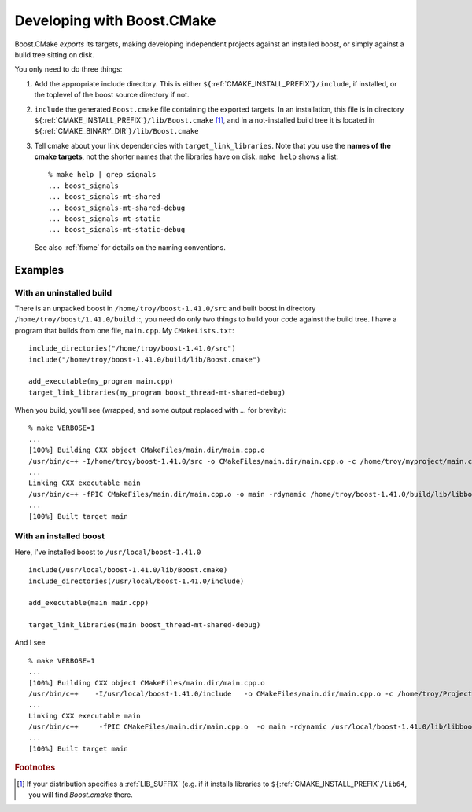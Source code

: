 .. index:: targets, exported
.. index:: uninstalled tree, building against
.. _exported_targets:

Developing with Boost.CMake
===========================

Boost.CMake *exports* its targets, making developing independent
projects against an installed boost, or simply against a build tree
sitting on disk.

You only need to do three things:

1.  Add the appropriate include directory.  This is either
    ``${``:ref:`CMAKE_INSTALL_PREFIX`\ ``}/include``, if installed, or the
    toplevel of the boost source directory if not.
2.  ``include`` the generated ``Boost.cmake`` file containing the
    exported targets.  In an installation, this file is in directory
    ``${``:ref:`CMAKE_INSTALL_PREFIX`\ ``}/lib/Boost.cmake`` [#libsuffix]_, and
    in a not-installed build tree it is located in
    ``${``:ref:`CMAKE_BINARY_DIR`\ ``}/lib/Boost.cmake``
3.  Tell cmake about your link dependencies with
    ``target_link_libraries``.  Note that you use the **names of the
    cmake targets**, not the shorter names that the libraries have on
    disk.   ``make help`` shows a list::

       % make help | grep signals
       ... boost_signals
       ... boost_signals-mt-shared
       ... boost_signals-mt-shared-debug
       ... boost_signals-mt-static
       ... boost_signals-mt-static-debug
              
    See also :ref:`fixme` for details on the naming conventions.

Examples
--------

With an uninstalled build
^^^^^^^^^^^^^^^^^^^^^^^^^

There is an unpacked boost in ``/home/troy/boost-1.41.0/src`` and
built boost in directory ``/home/troy/boost/1.41.0/build`` ::, you
need do only two things to build your code against the build tree.  I
have a program that builds from one file, ``main.cpp``.  My ``CMakeLists.txt``::

   include_directories("/home/troy/boost-1.41.0/src")
   include("/home/troy/boost-1.41.0/build/lib/Boost.cmake")

   add_executable(my_program main.cpp)
   target_link_libraries(my_program boost_thread-mt-shared-debug)

When you build, you'll see
(wrapped, and some output replaced with ... for brevity)::

  % make VERBOSE=1
  ...
  [100%] Building CXX object CMakeFiles/main.dir/main.cpp.o
  /usr/bin/c++ -I/home/troy/boost-1.41.0/src -o CMakeFiles/main.dir/main.cpp.o -c /home/troy/myproject/main.cpp
  ...
  Linking CXX executable main
  /usr/bin/c++ -fPIC CMakeFiles/main.dir/main.cpp.o -o main -rdynamic /home/troy/boost-1.41.0/build/lib/libboost_thread-mt-d.so.1.41.0 -Wl,-rpath,/home/troy/boost-1.41.0/build/lib 
  ...
  [100%] Built target main

  
With an installed boost
^^^^^^^^^^^^^^^^^^^^^^^

Here, I've installed boost to ``/usr/local/boost-1.41.0`` ::

  include(/usr/local/boost-1.41.0/lib/Boost.cmake)
  include_directories(/usr/local/boost-1.41.0/include)
  
  add_executable(main main.cpp)
  
  target_link_libraries(main boost_thread-mt-shared-debug)

And I see ::

  % make VERBOSE=1
  ...
  [100%] Building CXX object CMakeFiles/main.dir/main.cpp.o
  /usr/bin/c++    -I/usr/local/boost-1.41.0/include   -o CMakeFiles/main.dir/main.cpp.o -c /home/troy/Projects/boost/cmake/proj/main.cpp
  ...
  Linking CXX executable main
  /usr/bin/c++     -fPIC CMakeFiles/main.dir/main.cpp.o  -o main -rdynamic /usr/local/boost-1.41.0/lib/libboost_thread-mt-d.so.1.41.0 -lpthread -lrt -Wl,-rpath,/usr/local/boost-1.41.0/lib 
  ...
  [100%] Built target main


.. rubric:: Footnotes

.. [#libsuffix] If your distribution specifies a :ref:`LIB_SUFFIX` (e.g. if 
   		it installs libraries to
   		``${``:ref:`CMAKE_INSTALL_PREFIX`\ ``/lib64``, you will find
   		`Boost.cmake` there.
